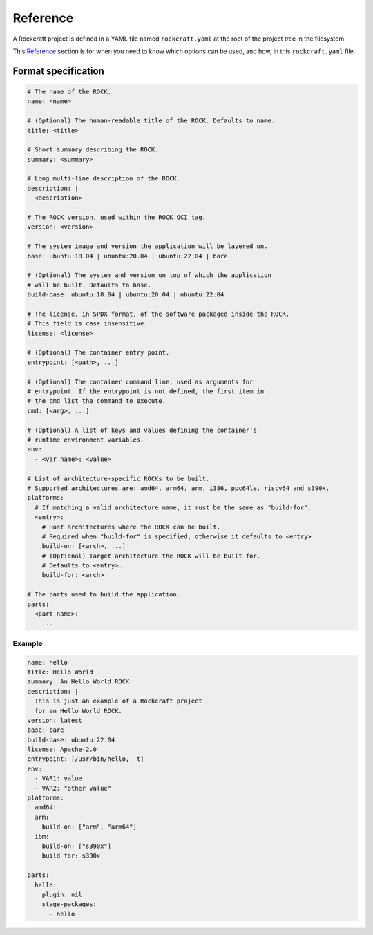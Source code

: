 *********
Reference
*********


A Rockcraft project is defined in a YAML file named ``rockcraft.yaml``
at the root of the project tree in the filesystem.

This `Reference`_ section is for when you need to know which options can be used, and how, in this ``rockcraft.yaml`` file.


Format specification
--------------------

.. code-block:: yaml

  # The name of the ROCK.
  name: <name>

  # (Optional) The human-readable title of the ROCK. Defaults to name.
  title: <title>

  # Short summary describing the ROCK.
  summary: <summary>

  # Long multi-line description of the ROCK.
  description: |
    <description>

  # The ROCK version, used within the ROCK OCI tag.
  version: <version>

  # The system image and version the application will be layered on.
  base: ubuntu:18.04 | ubuntu:20.04 | ubuntu:22:04 | bare

  # (Optional) The system and version on top of which the application
  # will be built. Defaults to base.
  build-base: ubuntu:18.04 | ubuntu:20.04 | ubuntu:22:04

  # The license, in SPDX format, of the software packaged inside the ROCK.
  # This field is case insensitive.
  license: <license>

  # (Optional) The container entry point.
  entrypoint: [<path>, ...]

  # (Optional) The container command line, used as arguments for
  # entrypoint. If the entrypoint is not defined, the first item in
  # the cmd list the command to execute.
  cmd: [<arg>, ...]

  # (Optional) A list of keys and values defining the container's
  # runtime environment variables.
  env:
    - <var name>: <value>

  # List of architecture-specific ROCKs to be built.
  # Supported architectures are: amd64, arm64, arm, i386, ppc64le, riscv64 and s390x.
  platforms:
    # If matching a valid architecture name, it must be the same as "build-for".
    <entry>:
      # Host architectures where the ROCK can be built.
      # Required when "build-for" is specified, otherwise it defaults to <entry>
      build-on: [<arch>, ...]
      # (Optional) Target architecture the ROCK will be built for.
      # Defaults to <entry>.
      build-for: <arch>

  # The parts used to build the application.
  parts:
    <part name>:
      ...


Example
.......

.. code-block:: yaml

  name: hello
  title: Hello World
  summary: An Hello World ROCK
  description: |
    This is just an example of a Rockcraft project
    for an Hello World ROCK.
  version: latest
  base: bare
  build-base: ubuntu:22.04
  license: Apache-2.0
  entrypoint: [/usr/bin/hello, -t]
  env:
    - VAR1: value
    - VAR2: "other value"
  platforms:
    amd64:
    arm:
      build-on: ["arm", "arm64"]
    ibm:
      build-on: ["s390x"]
      build-for: s390x

  parts:
    hello:
      plugin: nil
      stage-packages:
        - hello

